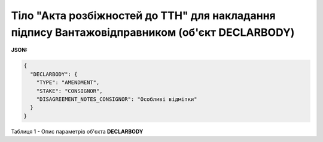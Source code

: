 ############################################################################################################################
**Тіло "Акта розбіжностей до ТТН" для накладання підпису Вантажовідправником (об'єкт DECLARBODY)**
############################################################################################################################

**JSON:**

.. code:: json

	{
	  "DECLARBODY": {
	    "TYPE": "AMENDMENT",
	    "STAKE": "CONSIGNOR",
	    "DISAGREEMENT_NOTES_CONSIGNOR": "Особливі відмітки"
	  }
	}

Таблиця 1 - Опис параметрів об'єкта **DECLARBODY**

.. csv-table:: 
  :file: for_csv/DECLARBODY_DISAGREEMENT_CONSIGNOR_REQUEST.csv
  :widths:  1, 5, 12, 41
  :header-rows: 1
  :stub-columns: 0
